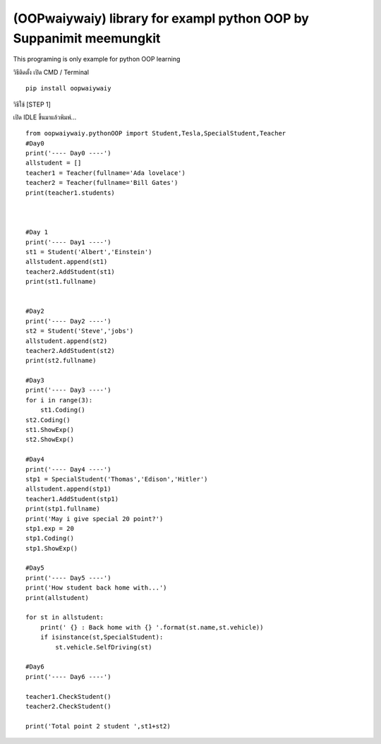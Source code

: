(OOPwaiywaiy) library for exampl python OOP by Suppanimit meemungkit
====================================================================

This programing is only example for python OOP learning

วิธีติดตั้ง เปิด CMD / Terminal

::

    pip install oopwaiywaiy

วิธีใช้ [STEP 1]

เปิด IDLE ขึ้นมาแล้วพิมพ์...

::

    from oopwaiywaiy.pythonOOP import Student,Tesla,SpecialStudent,Teacher
    #Day0
    print('---- Day0 ----')
    allstudent = []
    teacher1 = Teacher(fullname='Ada lovelace')
    teacher2 = Teacher(fullname='Bill Gates')
    print(teacher1.students)



    #Day 1
    print('---- Day1 ----')
    st1 = Student('Albert','Einstein')
    allstudent.append(st1)
    teacher2.AddStudent(st1)
    print(st1.fullname)


    #Day2
    print('---- Day2 ----')
    st2 = Student('Steve','jobs')
    allstudent.append(st2)
    teacher2.AddStudent(st2)
    print(st2.fullname)

    #Day3
    print('---- Day3 ----')
    for i in range(3):
        st1.Coding()
    st2.Coding()
    st1.ShowExp()
    st2.ShowExp()

    #Day4
    print('---- Day4 ----')
    stp1 = SpecialStudent('Thomas','Edison','Hitler')
    allstudent.append(stp1)
    teacher1.AddStudent(stp1)
    print(stp1.fullname)
    print('May i give special 20 point?')
    stp1.exp = 20
    stp1.Coding()
    stp1.ShowExp()

    #Day5
    print('---- Day5 ----')
    print('How student back home with...')
    print(allstudent)

    for st in allstudent:
        print(' {} : Back home with {} '.format(st.name,st.vehicle))
        if isinstance(st,SpecialStudent):
            st.vehicle.SelfDriving(st)

    #Day6
    print('---- Day6 ----')

    teacher1.CheckStudent()
    teacher2.CheckStudent()

    print('Total point 2 student ',st1+st2)

